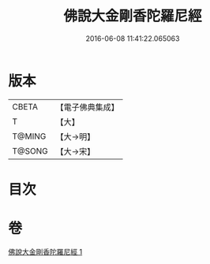 #+TITLE: 佛說大金剛香陀羅尼經 
#+DATE: 2016-06-08 11:41:22.065063

* 版本
 |     CBETA|【電子佛典集成】|
 |         T|【大】     |
 |    T@MING|【大→明】   |
 |    T@SONG|【大→宋】   |

* 目次

* 卷
[[file:KR6j0633_001.txt][佛說大金剛香陀羅尼經 1]]

